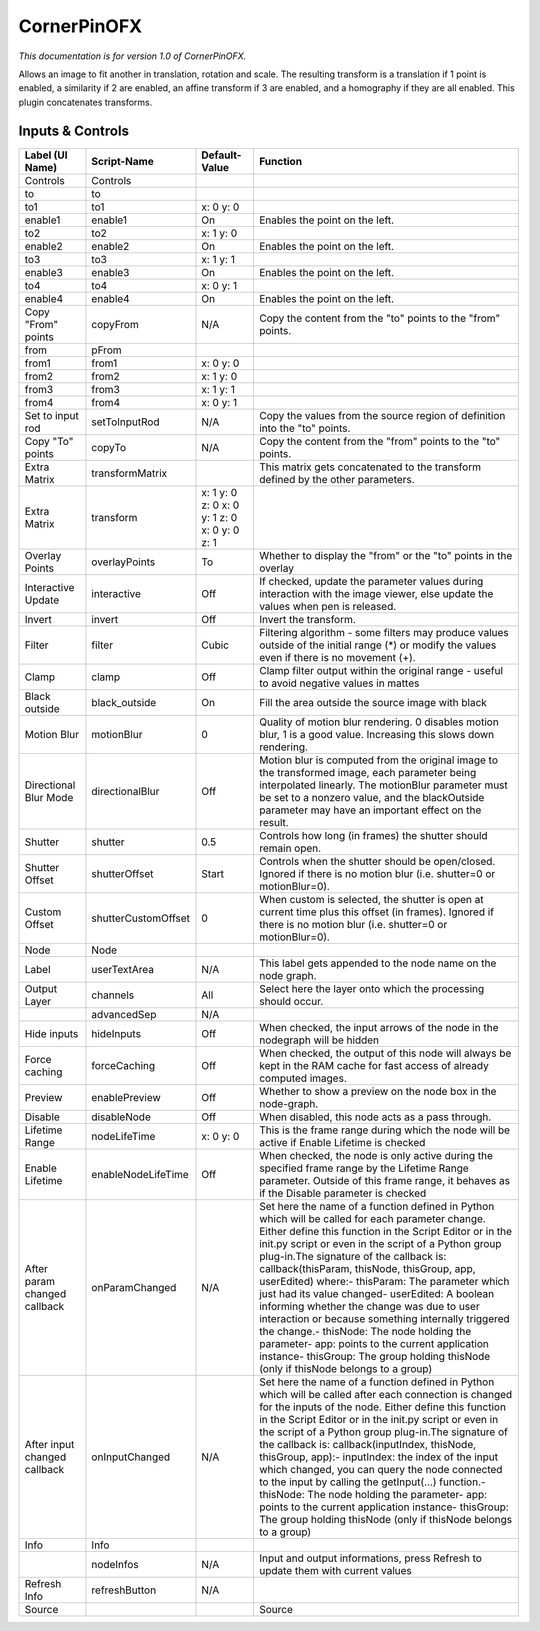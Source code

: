 CornerPinOFX
============

.. figure:: net.sf.openfx.CornerPinPlugin.png
   :alt: 

*This documentation is for version 1.0 of CornerPinOFX.*

Allows an image to fit another in translation, rotation and scale. The resulting transform is a translation if 1 point is enabled, a similarity if 2 are enabled, an affine transform if 3 are enabled, and a homography if they are all enabled. This plugin concatenates transforms.

Inputs & Controls
-----------------

+--------------------------------+-----------------------+------------------------------------------------+-----------------------------------------------------------------------------------------------------------------------------------------------------------------------------------------------------------------------------------------------------------------------------------------------------------------------------------------------------------------------------------------------------------------------------------------------------------------------------------------------------------------------------------------------------------------------------------------------------------------------------------------------------------------------------------------------------------+
| Label (UI Name)                | Script-Name           | Default-Value                                  | Function                                                                                                                                                                                                                                                                                                                                                                                                                                                                                                                                                                                                                                                                                                  |
+================================+=======================+================================================+===========================================================================================================================================================================================================================================================================================================================================================================================================================================================================================================================================================================================================================================================================================================+
| Controls                       | Controls              |                                                |                                                                                                                                                                                                                                                                                                                                                                                                                                                                                                                                                                                                                                                                                                           |
+--------------------------------+-----------------------+------------------------------------------------+-----------------------------------------------------------------------------------------------------------------------------------------------------------------------------------------------------------------------------------------------------------------------------------------------------------------------------------------------------------------------------------------------------------------------------------------------------------------------------------------------------------------------------------------------------------------------------------------------------------------------------------------------------------------------------------------------------------+
| to                             | to                    |                                                |                                                                                                                                                                                                                                                                                                                                                                                                                                                                                                                                                                                                                                                                                                           |
+--------------------------------+-----------------------+------------------------------------------------+-----------------------------------------------------------------------------------------------------------------------------------------------------------------------------------------------------------------------------------------------------------------------------------------------------------------------------------------------------------------------------------------------------------------------------------------------------------------------------------------------------------------------------------------------------------------------------------------------------------------------------------------------------------------------------------------------------------+
| to1                            | to1                   | x: 0 y: 0                                      |                                                                                                                                                                                                                                                                                                                                                                                                                                                                                                                                                                                                                                                                                                           |
+--------------------------------+-----------------------+------------------------------------------------+-----------------------------------------------------------------------------------------------------------------------------------------------------------------------------------------------------------------------------------------------------------------------------------------------------------------------------------------------------------------------------------------------------------------------------------------------------------------------------------------------------------------------------------------------------------------------------------------------------------------------------------------------------------------------------------------------------------+
| enable1                        | enable1               | On                                             | Enables the point on the left.                                                                                                                                                                                                                                                                                                                                                                                                                                                                                                                                                                                                                                                                            |
+--------------------------------+-----------------------+------------------------------------------------+-----------------------------------------------------------------------------------------------------------------------------------------------------------------------------------------------------------------------------------------------------------------------------------------------------------------------------------------------------------------------------------------------------------------------------------------------------------------------------------------------------------------------------------------------------------------------------------------------------------------------------------------------------------------------------------------------------------+
| to2                            | to2                   | x: 1 y: 0                                      |                                                                                                                                                                                                                                                                                                                                                                                                                                                                                                                                                                                                                                                                                                           |
+--------------------------------+-----------------------+------------------------------------------------+-----------------------------------------------------------------------------------------------------------------------------------------------------------------------------------------------------------------------------------------------------------------------------------------------------------------------------------------------------------------------------------------------------------------------------------------------------------------------------------------------------------------------------------------------------------------------------------------------------------------------------------------------------------------------------------------------------------+
| enable2                        | enable2               | On                                             | Enables the point on the left.                                                                                                                                                                                                                                                                                                                                                                                                                                                                                                                                                                                                                                                                            |
+--------------------------------+-----------------------+------------------------------------------------+-----------------------------------------------------------------------------------------------------------------------------------------------------------------------------------------------------------------------------------------------------------------------------------------------------------------------------------------------------------------------------------------------------------------------------------------------------------------------------------------------------------------------------------------------------------------------------------------------------------------------------------------------------------------------------------------------------------+
| to3                            | to3                   | x: 1 y: 1                                      |                                                                                                                                                                                                                                                                                                                                                                                                                                                                                                                                                                                                                                                                                                           |
+--------------------------------+-----------------------+------------------------------------------------+-----------------------------------------------------------------------------------------------------------------------------------------------------------------------------------------------------------------------------------------------------------------------------------------------------------------------------------------------------------------------------------------------------------------------------------------------------------------------------------------------------------------------------------------------------------------------------------------------------------------------------------------------------------------------------------------------------------+
| enable3                        | enable3               | On                                             | Enables the point on the left.                                                                                                                                                                                                                                                                                                                                                                                                                                                                                                                                                                                                                                                                            |
+--------------------------------+-----------------------+------------------------------------------------+-----------------------------------------------------------------------------------------------------------------------------------------------------------------------------------------------------------------------------------------------------------------------------------------------------------------------------------------------------------------------------------------------------------------------------------------------------------------------------------------------------------------------------------------------------------------------------------------------------------------------------------------------------------------------------------------------------------+
| to4                            | to4                   | x: 0 y: 1                                      |                                                                                                                                                                                                                                                                                                                                                                                                                                                                                                                                                                                                                                                                                                           |
+--------------------------------+-----------------------+------------------------------------------------+-----------------------------------------------------------------------------------------------------------------------------------------------------------------------------------------------------------------------------------------------------------------------------------------------------------------------------------------------------------------------------------------------------------------------------------------------------------------------------------------------------------------------------------------------------------------------------------------------------------------------------------------------------------------------------------------------------------+
| enable4                        | enable4               | On                                             | Enables the point on the left.                                                                                                                                                                                                                                                                                                                                                                                                                                                                                                                                                                                                                                                                            |
+--------------------------------+-----------------------+------------------------------------------------+-----------------------------------------------------------------------------------------------------------------------------------------------------------------------------------------------------------------------------------------------------------------------------------------------------------------------------------------------------------------------------------------------------------------------------------------------------------------------------------------------------------------------------------------------------------------------------------------------------------------------------------------------------------------------------------------------------------+
| Copy "From" points             | copyFrom              | N/A                                            | Copy the content from the "to" points to the "from" points.                                                                                                                                                                                                                                                                                                                                                                                                                                                                                                                                                                                                                                               |
+--------------------------------+-----------------------+------------------------------------------------+-----------------------------------------------------------------------------------------------------------------------------------------------------------------------------------------------------------------------------------------------------------------------------------------------------------------------------------------------------------------------------------------------------------------------------------------------------------------------------------------------------------------------------------------------------------------------------------------------------------------------------------------------------------------------------------------------------------+
| from                           | pFrom                 |                                                |                                                                                                                                                                                                                                                                                                                                                                                                                                                                                                                                                                                                                                                                                                           |
+--------------------------------+-----------------------+------------------------------------------------+-----------------------------------------------------------------------------------------------------------------------------------------------------------------------------------------------------------------------------------------------------------------------------------------------------------------------------------------------------------------------------------------------------------------------------------------------------------------------------------------------------------------------------------------------------------------------------------------------------------------------------------------------------------------------------------------------------------+
| from1                          | from1                 | x: 0 y: 0                                      |                                                                                                                                                                                                                                                                                                                                                                                                                                                                                                                                                                                                                                                                                                           |
+--------------------------------+-----------------------+------------------------------------------------+-----------------------------------------------------------------------------------------------------------------------------------------------------------------------------------------------------------------------------------------------------------------------------------------------------------------------------------------------------------------------------------------------------------------------------------------------------------------------------------------------------------------------------------------------------------------------------------------------------------------------------------------------------------------------------------------------------------+
| from2                          | from2                 | x: 1 y: 0                                      |                                                                                                                                                                                                                                                                                                                                                                                                                                                                                                                                                                                                                                                                                                           |
+--------------------------------+-----------------------+------------------------------------------------+-----------------------------------------------------------------------------------------------------------------------------------------------------------------------------------------------------------------------------------------------------------------------------------------------------------------------------------------------------------------------------------------------------------------------------------------------------------------------------------------------------------------------------------------------------------------------------------------------------------------------------------------------------------------------------------------------------------+
| from3                          | from3                 | x: 1 y: 1                                      |                                                                                                                                                                                                                                                                                                                                                                                                                                                                                                                                                                                                                                                                                                           |
+--------------------------------+-----------------------+------------------------------------------------+-----------------------------------------------------------------------------------------------------------------------------------------------------------------------------------------------------------------------------------------------------------------------------------------------------------------------------------------------------------------------------------------------------------------------------------------------------------------------------------------------------------------------------------------------------------------------------------------------------------------------------------------------------------------------------------------------------------+
| from4                          | from4                 | x: 0 y: 1                                      |                                                                                                                                                                                                                                                                                                                                                                                                                                                                                                                                                                                                                                                                                                           |
+--------------------------------+-----------------------+------------------------------------------------+-----------------------------------------------------------------------------------------------------------------------------------------------------------------------------------------------------------------------------------------------------------------------------------------------------------------------------------------------------------------------------------------------------------------------------------------------------------------------------------------------------------------------------------------------------------------------------------------------------------------------------------------------------------------------------------------------------------+
| Set to input rod               | setToInputRod         | N/A                                            | Copy the values from the source region of definition into the "to" points.                                                                                                                                                                                                                                                                                                                                                                                                                                                                                                                                                                                                                                |
+--------------------------------+-----------------------+------------------------------------------------+-----------------------------------------------------------------------------------------------------------------------------------------------------------------------------------------------------------------------------------------------------------------------------------------------------------------------------------------------------------------------------------------------------------------------------------------------------------------------------------------------------------------------------------------------------------------------------------------------------------------------------------------------------------------------------------------------------------+
| Copy "To" points               | copyTo                | N/A                                            | Copy the content from the "from" points to the "to" points.                                                                                                                                                                                                                                                                                                                                                                                                                                                                                                                                                                                                                                               |
+--------------------------------+-----------------------+------------------------------------------------+-----------------------------------------------------------------------------------------------------------------------------------------------------------------------------------------------------------------------------------------------------------------------------------------------------------------------------------------------------------------------------------------------------------------------------------------------------------------------------------------------------------------------------------------------------------------------------------------------------------------------------------------------------------------------------------------------------------+
| Extra Matrix                   | transformMatrix       |                                                | This matrix gets concatenated to the transform defined by the other parameters.                                                                                                                                                                                                                                                                                                                                                                                                                                                                                                                                                                                                                           |
+--------------------------------+-----------------------+------------------------------------------------+-----------------------------------------------------------------------------------------------------------------------------------------------------------------------------------------------------------------------------------------------------------------------------------------------------------------------------------------------------------------------------------------------------------------------------------------------------------------------------------------------------------------------------------------------------------------------------------------------------------------------------------------------------------------------------------------------------------+
| Extra Matrix                   | transform             | x: 1 y: 0 z: 0 x: 0 y: 1 z: 0 x: 0 y: 0 z: 1   |                                                                                                                                                                                                                                                                                                                                                                                                                                                                                                                                                                                                                                                                                                           |
+--------------------------------+-----------------------+------------------------------------------------+-----------------------------------------------------------------------------------------------------------------------------------------------------------------------------------------------------------------------------------------------------------------------------------------------------------------------------------------------------------------------------------------------------------------------------------------------------------------------------------------------------------------------------------------------------------------------------------------------------------------------------------------------------------------------------------------------------------+
| Overlay Points                 | overlayPoints         | To                                             | Whether to display the "from" or the "to" points in the overlay                                                                                                                                                                                                                                                                                                                                                                                                                                                                                                                                                                                                                                           |
+--------------------------------+-----------------------+------------------------------------------------+-----------------------------------------------------------------------------------------------------------------------------------------------------------------------------------------------------------------------------------------------------------------------------------------------------------------------------------------------------------------------------------------------------------------------------------------------------------------------------------------------------------------------------------------------------------------------------------------------------------------------------------------------------------------------------------------------------------+
| Interactive Update             | interactive           | Off                                            | If checked, update the parameter values during interaction with the image viewer, else update the values when pen is released.                                                                                                                                                                                                                                                                                                                                                                                                                                                                                                                                                                            |
+--------------------------------+-----------------------+------------------------------------------------+-----------------------------------------------------------------------------------------------------------------------------------------------------------------------------------------------------------------------------------------------------------------------------------------------------------------------------------------------------------------------------------------------------------------------------------------------------------------------------------------------------------------------------------------------------------------------------------------------------------------------------------------------------------------------------------------------------------+
| Invert                         | invert                | Off                                            | Invert the transform.                                                                                                                                                                                                                                                                                                                                                                                                                                                                                                                                                                                                                                                                                     |
+--------------------------------+-----------------------+------------------------------------------------+-----------------------------------------------------------------------------------------------------------------------------------------------------------------------------------------------------------------------------------------------------------------------------------------------------------------------------------------------------------------------------------------------------------------------------------------------------------------------------------------------------------------------------------------------------------------------------------------------------------------------------------------------------------------------------------------------------------+
| Filter                         | filter                | Cubic                                          | Filtering algorithm - some filters may produce values outside of the initial range (\*) or modify the values even if there is no movement (+).                                                                                                                                                                                                                                                                                                                                                                                                                                                                                                                                                            |
+--------------------------------+-----------------------+------------------------------------------------+-----------------------------------------------------------------------------------------------------------------------------------------------------------------------------------------------------------------------------------------------------------------------------------------------------------------------------------------------------------------------------------------------------------------------------------------------------------------------------------------------------------------------------------------------------------------------------------------------------------------------------------------------------------------------------------------------------------+
| Clamp                          | clamp                 | Off                                            | Clamp filter output within the original range - useful to avoid negative values in mattes                                                                                                                                                                                                                                                                                                                                                                                                                                                                                                                                                                                                                 |
+--------------------------------+-----------------------+------------------------------------------------+-----------------------------------------------------------------------------------------------------------------------------------------------------------------------------------------------------------------------------------------------------------------------------------------------------------------------------------------------------------------------------------------------------------------------------------------------------------------------------------------------------------------------------------------------------------------------------------------------------------------------------------------------------------------------------------------------------------+
| Black outside                  | black\_outside        | On                                             | Fill the area outside the source image with black                                                                                                                                                                                                                                                                                                                                                                                                                                                                                                                                                                                                                                                         |
+--------------------------------+-----------------------+------------------------------------------------+-----------------------------------------------------------------------------------------------------------------------------------------------------------------------------------------------------------------------------------------------------------------------------------------------------------------------------------------------------------------------------------------------------------------------------------------------------------------------------------------------------------------------------------------------------------------------------------------------------------------------------------------------------------------------------------------------------------+
| Motion Blur                    | motionBlur            | 0                                              | Quality of motion blur rendering. 0 disables motion blur, 1 is a good value. Increasing this slows down rendering.                                                                                                                                                                                                                                                                                                                                                                                                                                                                                                                                                                                        |
+--------------------------------+-----------------------+------------------------------------------------+-----------------------------------------------------------------------------------------------------------------------------------------------------------------------------------------------------------------------------------------------------------------------------------------------------------------------------------------------------------------------------------------------------------------------------------------------------------------------------------------------------------------------------------------------------------------------------------------------------------------------------------------------------------------------------------------------------------+
| Directional Blur Mode          | directionalBlur       | Off                                            | Motion blur is computed from the original image to the transformed image, each parameter being interpolated linearly. The motionBlur parameter must be set to a nonzero value, and the blackOutside parameter may have an important effect on the result.                                                                                                                                                                                                                                                                                                                                                                                                                                                 |
+--------------------------------+-----------------------+------------------------------------------------+-----------------------------------------------------------------------------------------------------------------------------------------------------------------------------------------------------------------------------------------------------------------------------------------------------------------------------------------------------------------------------------------------------------------------------------------------------------------------------------------------------------------------------------------------------------------------------------------------------------------------------------------------------------------------------------------------------------+
| Shutter                        | shutter               | 0.5                                            | Controls how long (in frames) the shutter should remain open.                                                                                                                                                                                                                                                                                                                                                                                                                                                                                                                                                                                                                                             |
+--------------------------------+-----------------------+------------------------------------------------+-----------------------------------------------------------------------------------------------------------------------------------------------------------------------------------------------------------------------------------------------------------------------------------------------------------------------------------------------------------------------------------------------------------------------------------------------------------------------------------------------------------------------------------------------------------------------------------------------------------------------------------------------------------------------------------------------------------+
| Shutter Offset                 | shutterOffset         | Start                                          | Controls when the shutter should be open/closed. Ignored if there is no motion blur (i.e. shutter=0 or motionBlur=0).                                                                                                                                                                                                                                                                                                                                                                                                                                                                                                                                                                                     |
+--------------------------------+-----------------------+------------------------------------------------+-----------------------------------------------------------------------------------------------------------------------------------------------------------------------------------------------------------------------------------------------------------------------------------------------------------------------------------------------------------------------------------------------------------------------------------------------------------------------------------------------------------------------------------------------------------------------------------------------------------------------------------------------------------------------------------------------------------+
| Custom Offset                  | shutterCustomOffset   | 0                                              | When custom is selected, the shutter is open at current time plus this offset (in frames). Ignored if there is no motion blur (i.e. shutter=0 or motionBlur=0).                                                                                                                                                                                                                                                                                                                                                                                                                                                                                                                                           |
+--------------------------------+-----------------------+------------------------------------------------+-----------------------------------------------------------------------------------------------------------------------------------------------------------------------------------------------------------------------------------------------------------------------------------------------------------------------------------------------------------------------------------------------------------------------------------------------------------------------------------------------------------------------------------------------------------------------------------------------------------------------------------------------------------------------------------------------------------+
| Node                           | Node                  |                                                |                                                                                                                                                                                                                                                                                                                                                                                                                                                                                                                                                                                                                                                                                                           |
+--------------------------------+-----------------------+------------------------------------------------+-----------------------------------------------------------------------------------------------------------------------------------------------------------------------------------------------------------------------------------------------------------------------------------------------------------------------------------------------------------------------------------------------------------------------------------------------------------------------------------------------------------------------------------------------------------------------------------------------------------------------------------------------------------------------------------------------------------+
| Label                          | userTextArea          | N/A                                            | This label gets appended to the node name on the node graph.                                                                                                                                                                                                                                                                                                                                                                                                                                                                                                                                                                                                                                              |
+--------------------------------+-----------------------+------------------------------------------------+-----------------------------------------------------------------------------------------------------------------------------------------------------------------------------------------------------------------------------------------------------------------------------------------------------------------------------------------------------------------------------------------------------------------------------------------------------------------------------------------------------------------------------------------------------------------------------------------------------------------------------------------------------------------------------------------------------------+
| Output Layer                   | channels              | All                                            | Select here the layer onto which the processing should occur.                                                                                                                                                                                                                                                                                                                                                                                                                                                                                                                                                                                                                                             |
+--------------------------------+-----------------------+------------------------------------------------+-----------------------------------------------------------------------------------------------------------------------------------------------------------------------------------------------------------------------------------------------------------------------------------------------------------------------------------------------------------------------------------------------------------------------------------------------------------------------------------------------------------------------------------------------------------------------------------------------------------------------------------------------------------------------------------------------------------+
|                                | advancedSep           | N/A                                            |                                                                                                                                                                                                                                                                                                                                                                                                                                                                                                                                                                                                                                                                                                           |
+--------------------------------+-----------------------+------------------------------------------------+-----------------------------------------------------------------------------------------------------------------------------------------------------------------------------------------------------------------------------------------------------------------------------------------------------------------------------------------------------------------------------------------------------------------------------------------------------------------------------------------------------------------------------------------------------------------------------------------------------------------------------------------------------------------------------------------------------------+
| Hide inputs                    | hideInputs            | Off                                            | When checked, the input arrows of the node in the nodegraph will be hidden                                                                                                                                                                                                                                                                                                                                                                                                                                                                                                                                                                                                                                |
+--------------------------------+-----------------------+------------------------------------------------+-----------------------------------------------------------------------------------------------------------------------------------------------------------------------------------------------------------------------------------------------------------------------------------------------------------------------------------------------------------------------------------------------------------------------------------------------------------------------------------------------------------------------------------------------------------------------------------------------------------------------------------------------------------------------------------------------------------+
| Force caching                  | forceCaching          | Off                                            | When checked, the output of this node will always be kept in the RAM cache for fast access of already computed images.                                                                                                                                                                                                                                                                                                                                                                                                                                                                                                                                                                                    |
+--------------------------------+-----------------------+------------------------------------------------+-----------------------------------------------------------------------------------------------------------------------------------------------------------------------------------------------------------------------------------------------------------------------------------------------------------------------------------------------------------------------------------------------------------------------------------------------------------------------------------------------------------------------------------------------------------------------------------------------------------------------------------------------------------------------------------------------------------+
| Preview                        | enablePreview         | Off                                            | Whether to show a preview on the node box in the node-graph.                                                                                                                                                                                                                                                                                                                                                                                                                                                                                                                                                                                                                                              |
+--------------------------------+-----------------------+------------------------------------------------+-----------------------------------------------------------------------------------------------------------------------------------------------------------------------------------------------------------------------------------------------------------------------------------------------------------------------------------------------------------------------------------------------------------------------------------------------------------------------------------------------------------------------------------------------------------------------------------------------------------------------------------------------------------------------------------------------------------+
| Disable                        | disableNode           | Off                                            | When disabled, this node acts as a pass through.                                                                                                                                                                                                                                                                                                                                                                                                                                                                                                                                                                                                                                                          |
+--------------------------------+-----------------------+------------------------------------------------+-----------------------------------------------------------------------------------------------------------------------------------------------------------------------------------------------------------------------------------------------------------------------------------------------------------------------------------------------------------------------------------------------------------------------------------------------------------------------------------------------------------------------------------------------------------------------------------------------------------------------------------------------------------------------------------------------------------+
| Lifetime Range                 | nodeLifeTime          | x: 0 y: 0                                      | This is the frame range during which the node will be active if Enable Lifetime is checked                                                                                                                                                                                                                                                                                                                                                                                                                                                                                                                                                                                                                |
+--------------------------------+-----------------------+------------------------------------------------+-----------------------------------------------------------------------------------------------------------------------------------------------------------------------------------------------------------------------------------------------------------------------------------------------------------------------------------------------------------------------------------------------------------------------------------------------------------------------------------------------------------------------------------------------------------------------------------------------------------------------------------------------------------------------------------------------------------+
| Enable Lifetime                | enableNodeLifeTime    | Off                                            | When checked, the node is only active during the specified frame range by the Lifetime Range parameter. Outside of this frame range, it behaves as if the Disable parameter is checked                                                                                                                                                                                                                                                                                                                                                                                                                                                                                                                    |
+--------------------------------+-----------------------+------------------------------------------------+-----------------------------------------------------------------------------------------------------------------------------------------------------------------------------------------------------------------------------------------------------------------------------------------------------------------------------------------------------------------------------------------------------------------------------------------------------------------------------------------------------------------------------------------------------------------------------------------------------------------------------------------------------------------------------------------------------------+
| After param changed callback   | onParamChanged        | N/A                                            | Set here the name of a function defined in Python which will be called for each parameter change. Either define this function in the Script Editor or in the init.py script or even in the script of a Python group plug-in.The signature of the callback is: callback(thisParam, thisNode, thisGroup, app, userEdited) where:- thisParam: The parameter which just had its value changed- userEdited: A boolean informing whether the change was due to user interaction or because something internally triggered the change.- thisNode: The node holding the parameter- app: points to the current application instance- thisGroup: The group holding thisNode (only if thisNode belongs to a group)   |
+--------------------------------+-----------------------+------------------------------------------------+-----------------------------------------------------------------------------------------------------------------------------------------------------------------------------------------------------------------------------------------------------------------------------------------------------------------------------------------------------------------------------------------------------------------------------------------------------------------------------------------------------------------------------------------------------------------------------------------------------------------------------------------------------------------------------------------------------------+
| After input changed callback   | onInputChanged        | N/A                                            | Set here the name of a function defined in Python which will be called after each connection is changed for the inputs of the node. Either define this function in the Script Editor or in the init.py script or even in the script of a Python group plug-in.The signature of the callback is: callback(inputIndex, thisNode, thisGroup, app):- inputIndex: the index of the input which changed, you can query the node connected to the input by calling the getInput(...) function.- thisNode: The node holding the parameter- app: points to the current application instance- thisGroup: The group holding thisNode (only if thisNode belongs to a group)                                           |
+--------------------------------+-----------------------+------------------------------------------------+-----------------------------------------------------------------------------------------------------------------------------------------------------------------------------------------------------------------------------------------------------------------------------------------------------------------------------------------------------------------------------------------------------------------------------------------------------------------------------------------------------------------------------------------------------------------------------------------------------------------------------------------------------------------------------------------------------------+
| Info                           | Info                  |                                                |                                                                                                                                                                                                                                                                                                                                                                                                                                                                                                                                                                                                                                                                                                           |
+--------------------------------+-----------------------+------------------------------------------------+-----------------------------------------------------------------------------------------------------------------------------------------------------------------------------------------------------------------------------------------------------------------------------------------------------------------------------------------------------------------------------------------------------------------------------------------------------------------------------------------------------------------------------------------------------------------------------------------------------------------------------------------------------------------------------------------------------------+
|                                | nodeInfos             | N/A                                            | Input and output informations, press Refresh to update them with current values                                                                                                                                                                                                                                                                                                                                                                                                                                                                                                                                                                                                                           |
+--------------------------------+-----------------------+------------------------------------------------+-----------------------------------------------------------------------------------------------------------------------------------------------------------------------------------------------------------------------------------------------------------------------------------------------------------------------------------------------------------------------------------------------------------------------------------------------------------------------------------------------------------------------------------------------------------------------------------------------------------------------------------------------------------------------------------------------------------+
| Refresh Info                   | refreshButton         | N/A                                            |                                                                                                                                                                                                                                                                                                                                                                                                                                                                                                                                                                                                                                                                                                           |
+--------------------------------+-----------------------+------------------------------------------------+-----------------------------------------------------------------------------------------------------------------------------------------------------------------------------------------------------------------------------------------------------------------------------------------------------------------------------------------------------------------------------------------------------------------------------------------------------------------------------------------------------------------------------------------------------------------------------------------------------------------------------------------------------------------------------------------------------------+
| Source                         |                       |                                                | Source                                                                                                                                                                                                                                                                                                                                                                                                                                                                                                                                                                                                                                                                                                    |
+--------------------------------+-----------------------+------------------------------------------------+-----------------------------------------------------------------------------------------------------------------------------------------------------------------------------------------------------------------------------------------------------------------------------------------------------------------------------------------------------------------------------------------------------------------------------------------------------------------------------------------------------------------------------------------------------------------------------------------------------------------------------------------------------------------------------------------------------------+
